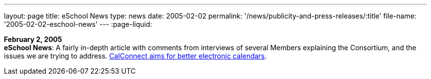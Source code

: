 ---
layout: page
title:  eSchool News
type: news
date: 2005-02-02
permalink: '/news/publicity-and-press-releases/:title'
file-name: '2005-02-02-eschool-news'
---
:page-liquid:

*February 2, 2005* +
*eSchool News*: A fairly in-depth article with comments from interviews
of several Members explaining the Consortium, and the issues we are
trying to address.
http://www.eschoolnews.com/news/showStory.cfm?ArticleID=5489&page=1[CalConnect
aims for better electronic calendars].